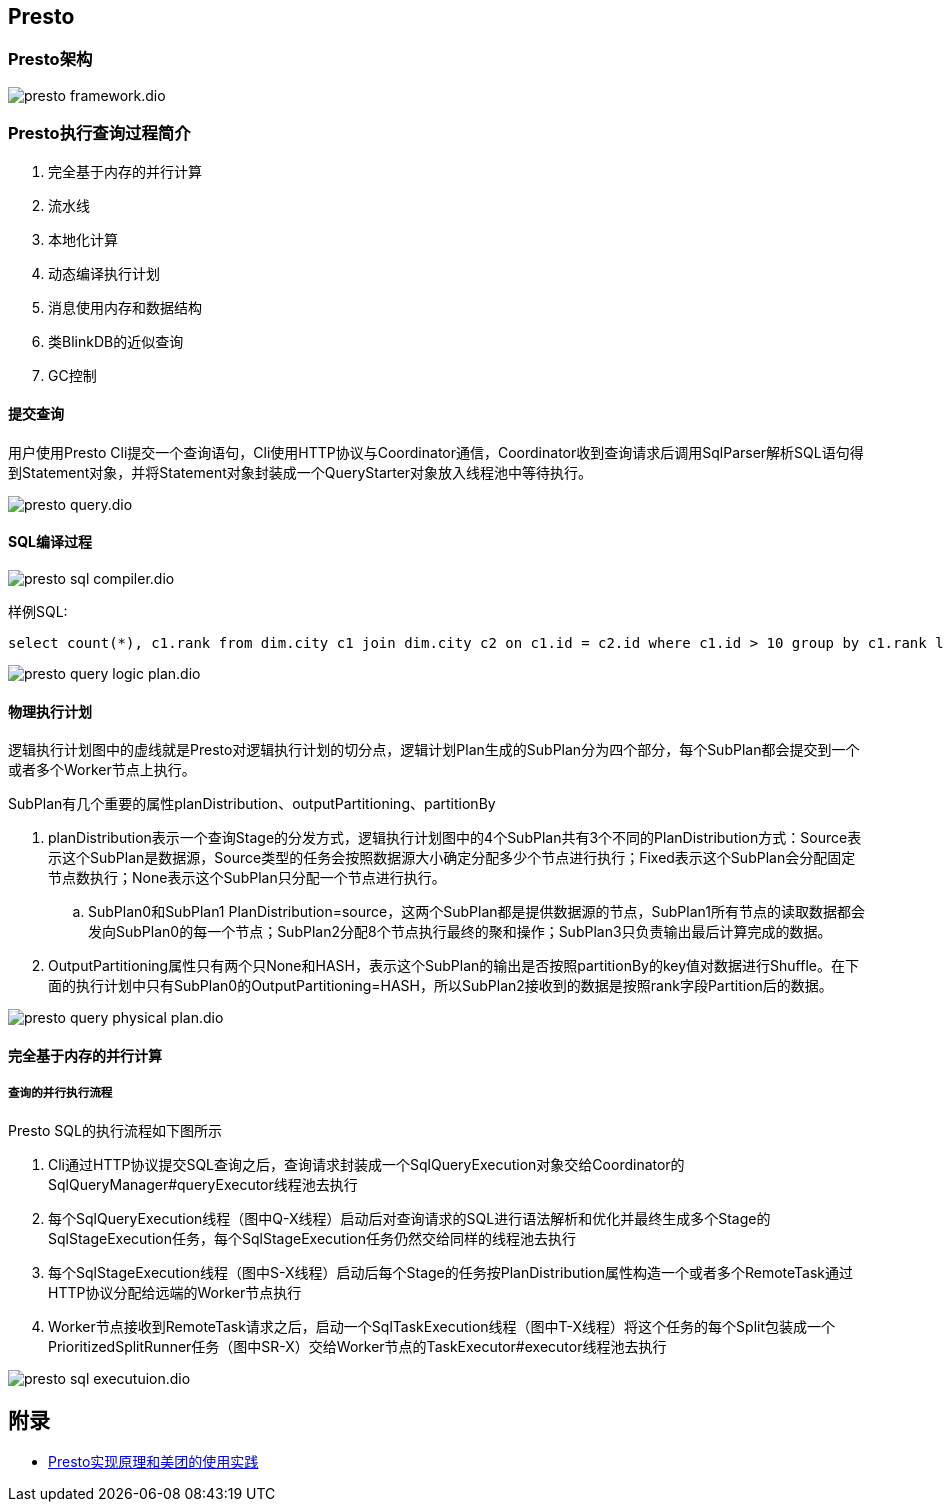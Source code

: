 == Presto

=== Presto架构

image::presto-framework.dio.svg[]

=== Presto执行查询过程简介

. 完全基于内存的并行计算
. 流水线
. 本地化计算
. 动态编译执行计划
. 消息使用内存和数据结构
. 类BlinkDB的近似查询
. GC控制

==== 提交查询

用户使用Presto Cli提交一个查询语句，Cli使用HTTP协议与Coordinator通信，Coordinator收到查询请求后调用SqlParser解析SQL语句得到Statement对象，并将Statement对象封装成一个QueryStarter对象放入线程池中等待执行。

image::presto-query.dio.svg[]

==== SQL编译过程

image::presto-sql-compiler.dio.svg[]

样例SQL:

[source=sql]
....
select count(*), c1.rank from dim.city c1 join dim.city c2 on c1.id = c2.id where c1.id > 10 group by c1.rank limit 10;
....

image::presto-query-logic-plan.dio.svg[]

==== 物理执行计划

逻辑执行计划图中的虚线就是Presto对逻辑执行计划的切分点，逻辑计划Plan生成的SubPlan分为四个部分，每个SubPlan都会提交到一个或者多个Worker节点上执行。

SubPlan有几个重要的属性planDistribution、outputPartitioning、partitionBy

. planDistribution表示一个查询Stage的分发方式，逻辑执行计划图中的4个SubPlan共有3个不同的PlanDistribution方式：Source表示这个SubPlan是数据源，Source类型的任务会按照数据源大小确定分配多少个节点进行执行；Fixed表示这个SubPlan会分配固定节点数执行；None表示这个SubPlan只分配一个节点进行执行。
.. SubPlan0和SubPlan1 PlanDistribution=source，这两个SubPlan都是提供数据源的节点，SubPlan1所有节点的读取数据都会发向SubPlan0的每一个节点；SubPlan2分配8个节点执行最终的聚和操作；SubPlan3只负责输出最后计算完成的数据。

. OutputPartitioning属性只有两个只None和HASH，表示这个SubPlan的输出是否按照partitionBy的key值对数据进行Shuffle。在下面的执行计划中只有SubPlan0的OutputPartitioning=HASH，所以SubPlan2接收到的数据是按照rank字段Partition后的数据。

image::presto-query-physical-plan.dio.svg[]

==== 完全基于内存的并行计算
===== 查询的并行执行流程

Presto SQL的执行流程如下图所示

. Cli通过HTTP协议提交SQL查询之后，查询请求封装成一个SqlQueryExecution对象交给Coordinator的SqlQueryManager#queryExecutor线程池去执行
. 每个SqlQueryExecution线程（图中Q-X线程）启动后对查询请求的SQL进行语法解析和优化并最终生成多个Stage的SqlStageExecution任务，每个SqlStageExecution任务仍然交给同样的线程池去执行
. 每个SqlStageExecution线程（图中S-X线程）启动后每个Stage的任务按PlanDistribution属性构造一个或者多个RemoteTask通过HTTP协议分配给远端的Worker节点执行
. Worker节点接收到RemoteTask请求之后，启动一个SqlTaskExecution线程（图中T-X线程）将这个任务的每个Split包装成一个PrioritizedSplitRunner任务（图中SR-X）交给Worker节点的TaskExecutor#executor线程池去执行

image::presto-sql-executuion.dio.svg[]


== 附录

* https://tech.meituan.com/2014/06/16/presto.html[Presto实现原理和美团的使用实践]